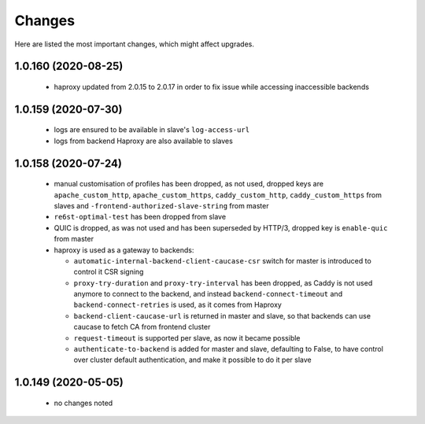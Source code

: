 Changes
=======

Here are listed the most important changes, which might affect upgrades.

1.0.160 (2020-08-25)
--------------------

 * haproxy updated from 2.0.15 to 2.0.17 in order to fix issue while accessing inaccessible backends

1.0.159 (2020-07-30)
--------------------

 * logs are ensured to be available in slave's ``log-access-url``
 * logs from backend Haproxy are also available to slaves

1.0.158 (2020-07-24)
--------------------

 * manual customisation of profiles has been dropped, as not used, dropped keys are ``apache_custom_http``, ``apache_custom_https``, ``caddy_custom_http``, ``caddy_custom_https`` from slaves and ``-frontend-authorized-slave-string`` from master
 * ``re6st-optimal-test`` has been dropped from slave
 * QUIC is dropped, as was not used and has been superseded by HTTP/3, dropped key is ``enable-quic`` from master
 * haproxy is used as a gateway to backends:

   * ``automatic-internal-backend-client-caucase-csr`` switch for master is introduced to control it CSR signing
   * ``proxy-try-duration`` and ``proxy-try-interval`` has been dropped, as Caddy is not used anymore to connect to the backend, and instead ``backend-connect-timeout`` and ``backend-connect-retries`` is used, as it comes from Haproxy
   * ``backend-client-caucase-url`` is returned in master and slave, so that backends can use caucase to fetch CA from frontend cluster
   * ``request-timeout`` is supported per slave, as now it became possible
   * ``authenticate-to-backend`` is added for master and slave, defaulting to False, to have control over cluster default authentication, and make it possible to do it per slave

1.0.149 (2020-05-05)
--------------------

 * no changes noted

